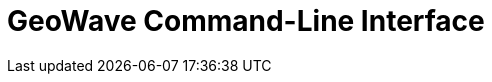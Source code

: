 <<<

:linkattrs:

= GeoWave Command-Line Interface

ifdef::backend-html5[]
++++
<script>
var doc_name = "Command-Line Interface";
</script>
++++
endif::backend-html5[]

